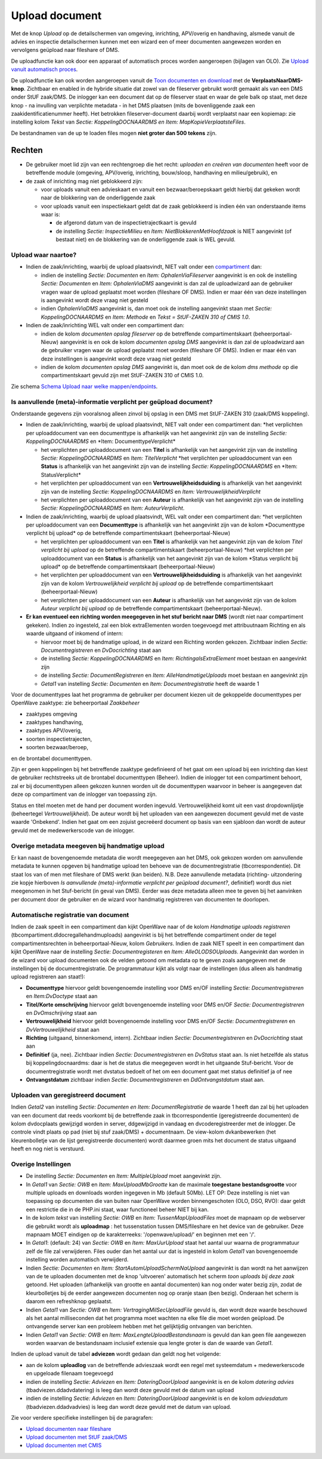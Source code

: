 Upload document
===============

Met de knop *Upload* op de detailschermen van omgeving, inrichting,
APV/overig en handhaving, alsmede vanuit de advies en inspectie
detailschermen kunnen met een wizard een of meer documenten aangewezen
worden en vervolgens geüpload naar fileshare of DMS.

De uploadfunctie kan ook door een apparaat of automatisch proces worden
aangeroepen (bijlagen van OLO). Zie `Upload vanuit automatisch
proces </docs/probleemoplossing/programmablokken/upload_vanuit_automatisch_proces.md>`__.

De uploadfunctie kan ook worden aangeroepen vanuit de `Toon documenten
en
download </docs/probleemoplossing/programmablokken/toon_documenten_en_download.md>`__
met de **VerplaatsNaarDMS-knop**. Zichtbaar en enabled in de hybride
situatie dat zowel van de fileserver gebruikt wordt gemaakt als van een
DMS onder StUF zaak/DMS. De inlogger kan een document dat op de
fileserver staat en waar de gele balk op staat, met deze knop - na
invulling van verplichte metadata - in het DMS plaatsen (mits de
bovenliggende zaak een zaakidentificatienummer heeft). Het betrokken
fileserver-document daarbij wordt verplaatst naar een kopiemap: zie
instelling kolom *Tekst* van *Sectie: KoppelingDOCNAARDMS en Item:
MapKopieVerplaatsteFiles*.

De bestandnamen van de up te loaden files mogen **niet groter dan 500
tekens** zijn.

Rechten
-------

-  De gebruiker moet lid zijn van een rechtengroep die het recht:
   *uploaden en creëren van documenten* heeft voor de betreffende module
   (omgeving, APV/overig, inrichting, bouw/sloop, handhaving en
   milieu/gebruik), en
-  de zaak of inrichting mag niet geblokkeerd zijn:

   -  voor uploads vanuit een advieskaart en vanuit een
      bezwaar/beroepskaart geldt hierbij dat gekeken wordt naar de
      blokkering van de onderliggende zaak
   -  voor uploads vanuit een inspectiekaart geldt dat de zaak
      geblokkeerd is indien één van onderstaande items waar is:

      -  de afgerond datum van de inspectietrajectkaart is gevuld
      -  de instelling *Sectie: InspectieMilieu* en *Item:
         NietBlokkerenMetHoofdzaak* is NIET aangevinkt (of bestaat niet)
         en de blokkering van de onderliggende zaak is WEL gevuld.

Upload waar naartoe?
~~~~~~~~~~~~~~~~~~~~

-  Indien de zaak/inrichting, waarbij de upload plaatsvindt, NIET valt
   onder een
   `compartiment </docs/instellen_inrichten/compartimenten.md>`__ dan:

   -  indien de instelling *Sectie: Documenten* en *Item:
      OphalenViaFileserver* aangevinkt is en ook de instelling *Sectie:
      Documenten* en *Item: OphalenViaDMS* aangevinkt is dan zal de
      uploadwizard aan de gebruiker vragen waar de upload geplaatst moet
      worden (fileshare OF DMS). Indien er maar één van deze
      instellingen is aangevinkt wordt deze vraag niet gesteld
   -  indien *OphalenViaDMS* aangevinkt is, dan moet ook de instelling
      aangevinkt staan met *Sectie: KoppelingDOCNAARDMS* en *Item:
      Methode* en *Tekst = StUF-ZAKEN 310 of CMIS 1.0*.

-  Indien de zaak/inrichting WEL valt onder een compartiment dan:

   -  indien de kolom *documenten opslag fileserver* op de betreffende
      compartimentskaart (beheerportaal-Nieuw) aangevinkt is en ook de
      kolom *documenten opslag DMS* aangevinkt is dan zal de
      uploadwizard aan de gebruiker vragen waar de upload geplaatst moet
      worden (fileshare OF DMS). Indien er maar één van deze
      instellingen is aangevinkt wordt deze vraag niet gesteld
   -  indien de kolom *documenten opslag DMS* aangevinkt is, dan moet
      ook de de kolom *dms methode* op die compartimentskaart gevuld
      zijn met StUF-ZAKEN 310 of CMIS 1.0.

Zie schema `Schema Upload naar welke
mappen/endpoints </docs/probleemoplossing/programmablokken/upload_document/schema_welke_mappen_endpoints.md>`__.

Is aanvullende (meta)-informatie verplicht per geüpload document?
~~~~~~~~~~~~~~~~~~~~~~~~~~~~~~~~~~~~~~~~~~~~~~~~~~~~~~~~~~~~~~~~~

Onderstaande gegevens zijn vooralsnog alleen zinvol bij opslag in een
DMS met StUF-ZAKEN 310 (zaak/DMS koppeling).

-  Indien de zaak/inrichting, waarbij de upload plaatsvindt, NIET valt
   onder een compartiment dan: \*het verplichten per uploaddocument van
   een documenttype is afhankelijk van het aangevinkt zijn van de
   instelling *Sectie: KoppelingDOCNAARDMS* en \*Item:
   DocumenttypeVerplicht\*

   -  het verplichten per uploaddocument van een **Titel** is
      afhankelijk van het aangevinkt zijn van de instelling *Sectie:
      KoppelingDOCNAARDMS* en *Item: TitelVerplicht* \*het verplichten
      per uploaddocument van een **Status** is afhankelijk van het
      aangevinkt zijn van de instelling *Sectie: KoppelingDOCNAARDMS* en
      \*Item: StatusVerplicht\*
   -  het verplichten per uploaddocument van een
      **Vertrouwelijkheidsduiding** is afhankelijk van het aangevinkt
      zijn van de instelling *Sectie: KoppelingDOCNAARDMS* en *Item:
      VertrouwelijkheidVerplicht*
   -  het verplichten per uploaddocument van een **Auteur** is
      afhankelijk van het aangevinkt zijn van de instelling *Sectie:
      KoppelingDOCNAARDMS* en *Item: AuteurVerplicht*.

-  Indien de zaak/inrichting, waarbij de upload plaatsvindt, WEL valt
   onder een compartiment dan: \*het verplichten per uploaddocument van
   een **Documenttype** is afhankelijk van het aangevinkt zijn van de
   kolom \*Documenttype verplicht bij upload\* op de betreffende
   compartimentskaart (beheerportaal-Nieuw)

   -  het verplichten per uploaddocument van een **Titel** is
      afhankelijk van het aangevinkt zijn van de kolom *Titel verplicht
      bij upload* op de betreffende compartimentskaart
      (beheerportaal-Nieuw) \*het verplichten per uploaddocument van een
      **Status** is afhankelijk van het aangevinkt zijn van de kolom
      \*Status verplicht bij upload\* op de betreffende
      compartimentskaart (beheerportaal-Nieuw)
   -  het verplichten per uploaddocument van een
      **Vertrouwelijkheidsduiding** is afhankelijk van het aangevinkt
      zijn van de kolom *Vertrouwelijkheid verplicht bij upload* op de
      betreffende compartimentskaart (beheerportaal-Nieuw)
   -  het verplichten per uploaddocument van een **Auteur** is
      afhankelijk van het aangevinkt zijn van de kolom *Auteur verplicht
      bij upload* op de betreffende compartimentskaart
      (beheerportaal-Nieuw).

-  **Er kan eventueel een richting worden meegegeven in het stuf bericht
   naar DMS** (wordt niet naar compartiment gekeken). Indien zo
   ingesteld, zal een blok extraElementen worden toegevoegd met
   attribuutnaam Richting en als waarde uitgaand of inkomend of intern:

   -  hiervoor moet bij de handmatige upload, in de wizard een Richting
      worden gekozen. Zichtbaar indien *Sectie: Documentregistreren* en
      *DvDocrichting* staat aan
   -  de instelling *Sectie: KoppelingDOCNAARDMS* en *Item:
      RichtingalsExtraElement* moet bestaan en aangevinkt zijn
   -  de instelling *Sectie: DocumentRegistreren* en *Item:
      AlleHandmatigeUploads* moet bestaan en aangevinkt zijn
   -  *Getal1* van instelling *Sectie: Documenten* en *Item:
      Documentregistratie* heeft de waarde 1

Voor de documenttypes laat het programma de gebruiker per document
kiezen uit de gekoppelde documenttypes per OpenWave zaaktype: zie
beheerportaal *Zaakbeheer*

-  zaaktypes omgeving
-  zaaktypes handhaving,
-  zaaktypes APV/overig,
-  soorten inspectietrajecten,
-  soorten bezwaar/beroep,

en de brontabel documenttypen.

Zijn er geen koppelingen bij het betreffende zaaktype gedefinieerd of
het gaat om een upload bij een inrichting dan kiest de gebruiker
rechtstreeks uit de brontabel documenttypen (Beheer). Indien de inlogger
tot een compartiment behoort, zal er bij documenttypen alleen gekozen
kunnen worden uit de documenttypen waarvoor in beheer is aangegeven dat
deze op compartiment van de inlogger van toepassing zijn.

Status en titel moeten met de hand per document worden ingevuld.
Vertrouwelijkheid komt uit een vast dropdownlijstje (beheertegel
*Vertrouwelijkheid*). De auteur wordt bij het uploaden van een
aangewezen document gevuld met de vaste waarde 'Onbekend'. Indien het
gaat om een zojuist gecreëerd document op basis van een sjabloon dan
wordt de auteur gevuld met de medewerkerscode van de inlogger.

Overige metadata meegeven bij handmatige upload
~~~~~~~~~~~~~~~~~~~~~~~~~~~~~~~~~~~~~~~~~~~~~~~

Er kan naast de bovengenoemde metadata die wordt meegegeven aan het DMS,
ook gekozen worden om aanvullende metadata te kunnen opgeven bij
handmatige upload ten behoeve van de documentregistratie
(tbcorrespondentie). Dit staat los van of men met fileshare of DMS werkt
(kan beiden). N.B. Deze aanvullende metadata (richting- uitzondering zie
kopje hierboven *Is aanvullende (meta)-informatie verplicht per geüpload
document?*, definitief) wordt dus niet meegenomen in het Stuf-bericht
(in geval van DMS). Eerder was deze metadata alleen mee te geven bij het
aanvinken per document door de gebruiker en de wizard voor handmatig
registreren van documenten te doorlopen.

Automatische registratie van document
~~~~~~~~~~~~~~~~~~~~~~~~~~~~~~~~~~~~~

Indien de zaak speelt in een compartiment dan kijkt OpenWave naar of de
kolom *Handmatige uploads registreren*
(tbcompartiment.dldocregallehandmuploads) aangevinkt is bij het
betreffende compartiment onder de tegel compartimentsrechten in
beheerportaal-Nieuw, kolom *Gebruikers*. Indien de zaak NIET speelt in
een compartiment dan kijkt OpenWave naar de instelling *Sectie:
Documentregisteren* en *Item: AlleOLODSOUploads*. Aangevinkt dan worden
in de wizard voor upload documenten ook de velden getoond om metadata op
te geven zoals aangegeven met de instellingen bij de
documentregistratie. De programmatuur kijkt als volgt naar de
instellingen (dus alleen als handmatig upload registreren aan staat!):

-  **Documenttype** hiervoor geldt bovengenoemde instelling voor DMS
   en/OF instelling *Sectie: Documentregistreren* en *Item:DvDoctype*
   staat aan
-  **Titel/Korte omschrijving** hiervoor geldt bovengenoemde instelling
   voor DMS en/OF *Sectie: Documentregistreren* en *DvOmschrijving*
   staat aan
-  **Vertrouwelijkheid** hiervoor geldt bovengenoemde instelling voor
   DMS en/OF *Sectie: Documentregistreren* en *DvVertrouwelijkheid*
   staat aan
-  **Richting** (uitgaand, binnenkomend, intern). Zichtbaar indien
   *Sectie: Documentregistreren* en *DvDocrichting* staat aan
-  **Definitief** (ja, nee). Zichtbaar indien *Sectie:
   Documentregistreren* en *DvStatus* staat aan. Is niet hetzelfde als
   status bij koppelingdocnaardms: daar is het de status die meegegeven
   wordt in het uitgaande Stuf-bericht. Voor de documentregistratie
   wordt met dvstatus bedoelt of het om een document gaat met status
   definitief ja of nee
-  **Ontvangstdatum** zichtbaar indien *Sectie: Documentregistreren* en
   *DdOntvangstdatum* staat aan.

Uploaden van geregistreerd document
~~~~~~~~~~~~~~~~~~~~~~~~~~~~~~~~~~~

Indien *Getal2* van instelling *Sectie: Documenten en Item:
DocumentRegistratie* de waarde 1 heeft dan zal bij het uploaden van een
document dat reeds voorkomt bij de betreffende zaak in tbcorrespondentie
(geregistreerde documenten) de kolom dvdocplaats gewijzigd worden in
server, ddgewijzigd in vandaag en dvcoderegistreerder met de inlogger.
De controle vindt plaats op pad (niet bij stuf zaak/DMS) + documentnaam.
De view-kolom dvkanbewerken (het kleurenbolletje van de lijst
geregistreerde documenten) wordt daarmee groen mits het document de
status uitgaand heeft en nog niet is verstuurd.

Overige Instellingen
~~~~~~~~~~~~~~~~~~~~

-  De instelling *Sectie: Documenten* en *Item: MultipleUpload* moet
   aangevinkt zijn.
-  In *Getal1* van *Sectie: OWB* en *Item: MaxUploadMbGrootte* kan de
   maximale **toegestane bestandsgrootte** voor multiple uploads en
   downloads worden ingegeven in Mb (default 50Mb). LET OP: Deze
   instelling is niet van toepassing op documenten die van buiten naar
   OpenWave worden binnengeschoten (OLO, DSO, RVO): daar geldt een
   restrictie die in de PHP.ini staat, waar functioneel beheer NIET bij
   kan.
-  In de kolom *tekst* van instelling *Sectie: OWB* en *Item:
   TussenMapUploadFiles* moet de mapnaam op de webserver die gebruikt
   wordt als **uploadmap** : het tussenstation tussen DMS/fileshare en
   het device van de gebruiker. Deze mapnaam MOET eindigen op de
   karakterreeks: '/openwave/upload/' en beginnen met een '/'.
-  In *Getal1*: (default: 24) van *Sectie: OWB* en *Item: MaxUurUpload*
   staat het aantal uur waarna de programmatuur zelf de file zal
   verwijderen. Files ouder dan het aantal uur dat is ingesteld in kolom
   *Getal1* van bovengenoemde instelling worden automatisch verwijderd.
-  Indien *Sectie: Documenten* en *Item: StartAutomUploadSchermNaUpload*
   aangevinkt is dan wordt na het aanwijzen van de te uploaden
   documenten met de knop 'uitvoeren' automatisch het scherm *toon
   uploads bij deze zaak* getoond. Het uploaden (afhankelijk van grootte
   en aantal documenten) kan nog onder water bezig zijn, zodat de
   kleurbolletjes bij de eerder aangewezen documenten nog op oranje
   staan (ben bezig). Onderaan het scherm is daarom een refreshknop
   geplaatst.
-  Indien *Getal1* van *Sectie: OWB* en *Item:
   VertragingMilSecUploadFile* gevuld is, dan wordt deze waarde
   beschouwd als het aantal milliseconden dat het programma moet wachten
   na elke file die moet worden geüpload. De ontvangende server kan een
   probleem hebben met het gelijktijdig ontvangen van berichten.
-  Indien *Getal1* van *Sectie: OWB* en *Item:
   MaxLengteUploadBestandsnaam* is gevuld dan kan geen file aangewezen
   worden waarvan de bestandsnaam inclusief extensie qua lengte groter
   is dan de waarde van *Getal1*.

Indien de upload vanuit de tabel **adviezen** wordt gedaan dan geldt nog
het volgende:

-  aan de kolom **uploadlog** van de betreffende advieszaak wordt een
   regel met systeemdatum + medewerkerscode en upgeloade filenaam
   toegevoegd
-  indien de instelling *Sectie: Adviezen* en *Item: DateringDoorUpload*
   aangevinkt is en de kolom *datering advies*
   (tbadviezen.ddadvdatering) is leeg dan wordt deze gevuld met de datum
   van upload
-  indien de instelling *Sectie: Adviezen* en *Item: DateringDoorUpload*
   aangevinkt is en de kolom *adviesdatum* (tbadviezen.ddadvadvies) is
   leeg dan wordt deze gevuld met de datum van upload.

Zie voor verdere specifieke instellingen bij de paragrafen:

-  `Upload documenten naar
   fileshare </docs/probleemoplossing/programmablokken/upload_document/upload_naar_fileshare.md>`__
-  `Upload documenten met StUF
   zaak/DMS </docs/probleemoplossing/programmablokken/upload_document/upload_naar_stuf_zaak_dms.md>`__
-  `Upload documenten met
   CMIS </docs/probleemoplossing/programmablokken/upload_document/upload_met_cmis.md>`__
